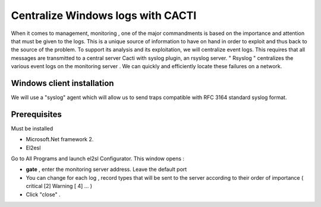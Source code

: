 ======================
Centralize Windows logs with CACTI
======================

When it comes to management, monitoring , one of the major commandments is based on the importance and attention that must be given to the logs. This is a unique source of information to have on hand in order to exploit and thus back to the source of the problem. To support its analysis and its exploitation, we will centralize event logs. This requires that all messages are transmitted to a central server Cacti with syslog plugin, an rsyslog server. " Rsyslog " centralizes the various event logs on the monitoring server . We can quickly and efficiently locate these failures on a network.

Windows client installation
=========

We will use a "syslog" agent which will allow us to send traps compatible with RFC 3164 standard syslog format.

Prerequisites
=========

Must be installed

+	Microsoft.Net framework 2. 
+	El2esl

Go to All Programs and launch el2sl Configurator. This window opens :

+ **gate** , enter the monitoring server address. Leave the default port
+ You can change for each log , record types that will be sent to the server according to their order of importance ( critical [2] Warning [ 4] ... )
+ Click "close" .

